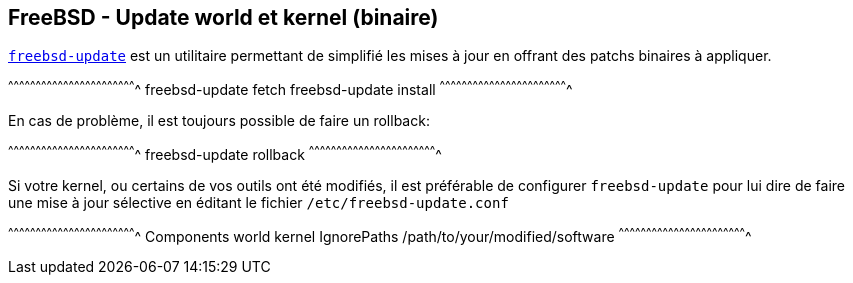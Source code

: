== FreeBSD - Update world et kernel (binaire)

https://www.freebsd.org/cgi/man.cgi?query=freebsd-update[`freebsd-update`]
est un utilitaire permettant de simplifié les mises à jour en offrant
des patchs binaires à appliquer.

[sh]
^^^^^^^^^^^^^^^^^^^^^^^^^^^^^^^^^^^^^^^^^^^^^^^^^^^^^^^^^^^^^^^^^^^^^^
freebsd-update fetch
freebsd-update install
^^^^^^^^^^^^^^^^^^^^^^^^^^^^^^^^^^^^^^^^^^^^^^^^^^^^^^^^^^^^^^^^^^^^^^

En cas de problème, il est toujours possible de faire un rollback:

[sh]
^^^^^^^^^^^^^^^^^^^^^^^^^^^^^^^^^^^^^^^^^^^^^^^^^^^^^^^^^^^^^^^^^^^^^^
freebsd-update rollback
^^^^^^^^^^^^^^^^^^^^^^^^^^^^^^^^^^^^^^^^^^^^^^^^^^^^^^^^^^^^^^^^^^^^^^

Si votre kernel, ou certains de vos outils ont été modifiés, il est
préférable de configurer `freebsd-update` pour lui dire de faire une
mise à jour sélective en éditant le fichier `/etc/freebsd-update.conf`

[sh]
^^^^^^^^^^^^^^^^^^^^^^^^^^^^^^^^^^^^^^^^^^^^^^^^^^^^^^^^^^^^^^^^^^^^^^
Components world kernel
IgnorePaths /path/to/your/modified/software
^^^^^^^^^^^^^^^^^^^^^^^^^^^^^^^^^^^^^^^^^^^^^^^^^^^^^^^^^^^^^^^^^^^^^^

